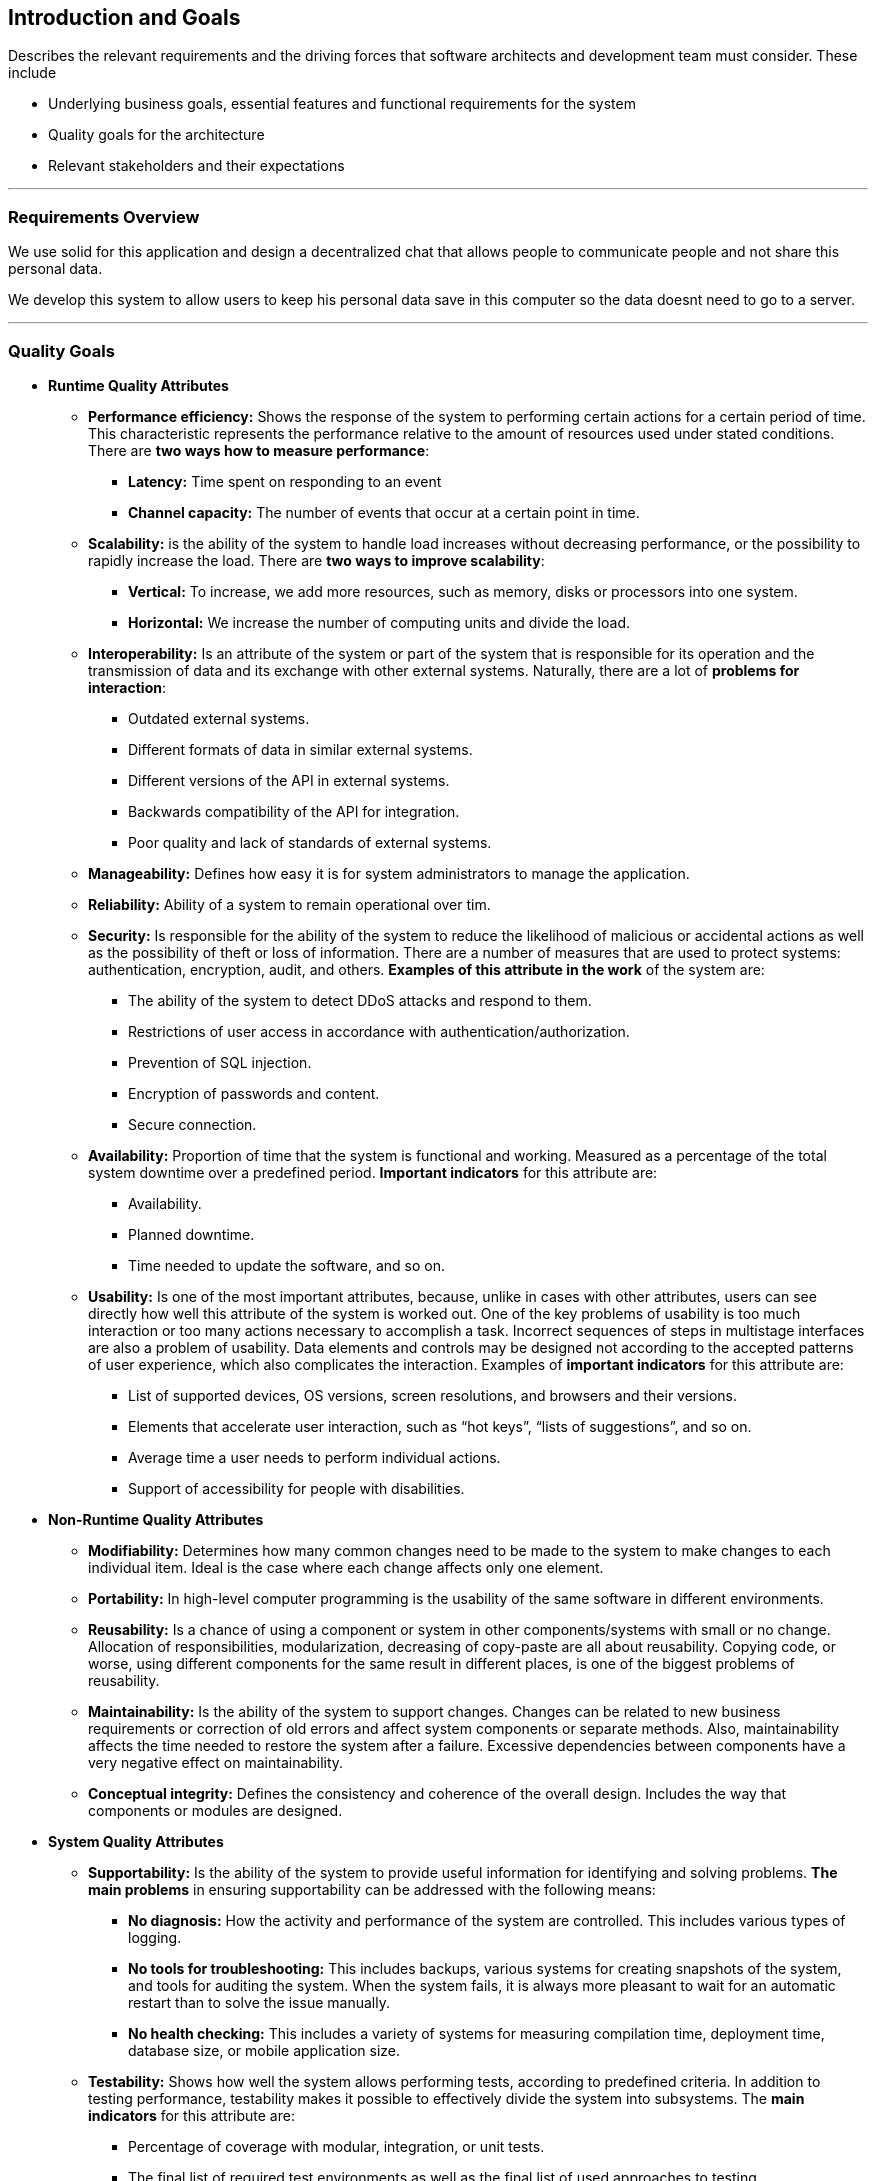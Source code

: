 [[section-introduction-and-goals]]
== Introduction and Goals

[role="arc42help"]
****
Describes the relevant requirements and the driving forces that software architects and development team must consider. These include

* Underlying business goals, essential features and functional requirements for the system
* Quality goals for the architecture
* Relevant stakeholders and their expectations

'''
[role="arc42help"]
****
=== Requirements Overview

We use solid for this application and design a decentralized chat that allows people to communicate people and not share this       personal data.

We develop this system to allow users to keep his personal data save in this computer so the data doesnt need to go to a server.

****
'''
[role="arc42help"]
****
=== Quality Goals

** *Runtime Quality Attributes*

*** *Performance efficiency:* Shows the response of the system to performing certain actions for a certain period of time. This characteristic represents the performance relative to the amount of resources used under stated conditions. There are *two ways how to measure performance*:

**** *Latency:* Time spent on responding to an event
**** *Channel capacity:* The number of events that occur at a certain point in time.

*** *Scalability:* is the ability of the system to handle load increases without decreasing performance, or the possibility to rapidly increase the load. There are *two ways to improve scalability*:

**** *Vertical:* To increase, we add more resources, such as memory, disks or processors into one system.
**** *Horizontal:* We increase the number of computing units and divide the load.

*** *Interoperability:* Is an attribute of the system or part of the system that is responsible for its operation and the transmission of data and its exchange with other external systems. Naturally, there are a lot of *problems for interaction*:

**** Outdated external systems.
**** Different formats of data in similar external systems.
**** Different versions of the API in external systems.
**** Backwards compatibility of the API for integration.
**** Poor quality and lack of standards of external systems.

*** *Manageability:* Defines how easy it is for system administrators to manage the application.

*** *Reliability:* Ability of a system to remain operational over tim.

*** *Security:* Is responsible for the ability of the system to reduce the likelihood of malicious or accidental actions as well as the possibility of theft or loss of information. There are a number of measures that are used to protect systems: authentication, encryption, audit, and others. *Examples of this attribute in the work* of the system are:

**** The ability of the system to detect DDoS attacks and respond to them.
**** Restrictions of user access in accordance with authentication/authorization.
**** Prevention of SQL injection.
**** Encryption of passwords and content.
**** Secure connection.

*** *Availability:* Proportion of time that the system is functional and working. Measured as a percentage of the total system downtime over a predefined period. *Important indicators* for this attribute are:

**** Availability.
**** Planned downtime.
**** Time needed to update the software, and so on.

*** *Usability:* Is one of the most important attributes, because, unlike in cases with other attributes, users can see directly how well this attribute of the system is worked out. One of the key problems of usability is too much interaction or too many actions necessary to accomplish a task. Incorrect sequences of steps in multistage interfaces are also a problem of usability. Data elements and controls may be designed not according to the accepted patterns of user experience, which also complicates the interaction. Examples of *important indicators* for this attribute are:

**** List of supported devices, OS versions, screen resolutions, and browsers and their versions.
**** Elements that accelerate user interaction, such as “hot keys”, “lists of suggestions”, and so on.
**** Average time a user needs to perform individual actions.
**** Support of accessibility for people with disabilities.

** *Non-Runtime Quality Attributes*

*** *Modifiability:* Determines how many common changes need to be made to the system to make changes to each individual item. Ideal is the case where each change affects only one element.

*** *Portability:*  In high-level computer programming is the usability of the same software in different environments.

*** *Reusability:* Is a chance of using a component or system in other components/systems with small or no change. Allocation of responsibilities, modularization, decreasing of copy-paste are all about reusability. Copying code, or worse, using different components for the same result in different places, is one of the biggest problems of reusability.

*** *Maintainability:* Is the ability of the system to support changes. Changes can be related to new business requirements or correction of old errors and affect system components or separate methods. Also, maintainability affects the time needed to restore the system after a failure. Excessive dependencies between components have a very negative effect on maintainability.

*** *Conceptual integrity:* Defines the consistency and coherence of the overall design. Includes the way that components or modules are designed.

** *System Quality Attributes*

*** *Supportability:* Is the ability of the system to provide useful information for identifying and solving problems. 
*The main problems* in ensuring supportability can be addressed with the following means:

**** *No diagnosis:* How the activity and performance of the system are controlled. This includes various types of logging.
**** *No tools for troubleshooting:* This includes backups, various systems for creating snapshots of the system, and tools for auditing the system. When the system fails, it is always more pleasant to wait for an automatic restart than to solve the issue manually.
**** *No health checking:* This includes a variety of systems for measuring compilation time, deployment time, database size, or mobile application size.

*** *Testability:* Shows how well the system allows performing tests, according to predefined criteria. In addition to testing performance, testability makes it possible to effectively divide the system into subsystems. The *main indicators* for this attribute are:

**** Percentage of coverage with modular, integration, or unit tests.
**** The final list of required test environments as well as the final list of used approaches to testing (manual/automatic, regression, integration, etc.).

** *Business Quality Attributes*

*** *Cost and benefit:* The development effort will naturally have a budget that must not be exceeded. Different architectures will yield different development costs.

*** *Rollout schedule:* If a product is to be introduced as base functionality with many features released later, the flexibility and customizability of the architecture are important.

*** *Time-to-market:* The development effort will naturally have a budget that must not be exceeded. Different architectures will yield different development costs.

|===
| Ref |Quality attribute       |Scenario | Priority
|  1  | Performance efficiency |          |
|  2  | Scalability            |          |
|  3  | Interoperability       |          |
|  4  | Managability           |          |
|  5  | Reliability            |          |
|  6  | Security               |          |
|  7  | Availability           |          |
|  8  | Usability              |          |
|  9  | Modifiability          |          |
| 10  | Portability            |          |
| 11  | Reusability            |          |
| 12  | Maintainability        |          |
| 13  | Conceptual integrity   |          |
| 14  | Supportability         |          |
| 15  | Testability            |          |
| 16  | Cost and benefit       |          |
| 17  | Rollout schedule       |          |
| 18  | Time-to-market         |          |
|===

****
'''
[role="arc42help"]
****
=== Stakeholders

* *Jose Emilio Labra Gayo:* He should know the architecture and be convinced of it, and he also needs to know the doumentation about the project.

* *Teamwork:* Needs to know everything about the project and have the power to take decissions of how the project is gonna be manage.

* *Client:* The client just needs to know how the application works.

****

[options="header",cols="1,2,2"]
|===
|Stakeholder|Description| Expectations
| Jose Emilio Labra Gayo | Supervisor | This client expects improving our knowledge in solid and develop a funcional decentralized chat application
| Teamwork | Group developing the application | Develop a functional application that allow us to pass the course
| Client | People that is going to use the application | Have the possibility to chat with another people keeping his data save
|===
